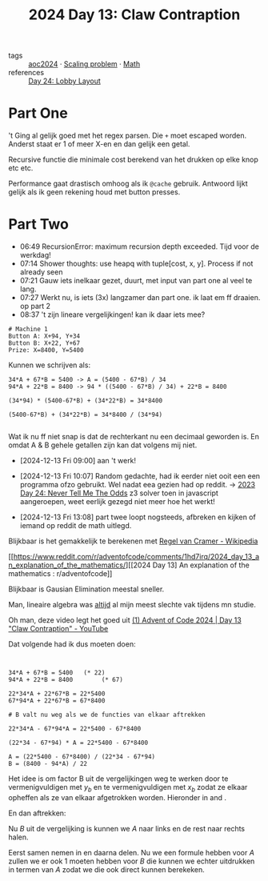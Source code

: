 :PROPERTIES:
:ID:       29184068-f34b-4e3b-8455-0563d844f322
:END:
#+title: 2024 Day 13: Claw Contraption
#+filetags: :python:
- tags :: [[id:212a04da-2f2f-42a8-aac3-6cc62a805688][aoc2024]] · [[id:28998a92-8554-4fb0-9bfa-ee6265ff6258][Scaling problem]] · [[id:c24f193e-a83b-4253-aba8-d5bef70a96c9][Math]]
- references :: [[id:74f224fe-09fc-43b2-b84d-edccd2609af7][Day 24: Lobby Layout]]

* Part One


't Ging al gelijk goed met het regex parsen.
Die ~+~ moet escaped worden. Anderst staat er 1 of meer X-en en dan gelijk een getal.

Recursive functie die minimale cost berekend van het drukken op elke knop etc etc.

Performance gaat drastisch omhoog als ik ~@cache~ gebruik.
Antwoord lijkt gelijk als ik geen rekening houd met button presses.

* Part Two

- 06:49 RecursionError: maximum recursion depth exceeded. Tijd voor de werkdag!
- 07:14 Shower thoughts: use heapq with tuple[cost, x, y]. Process if not already seen
- 07:21 Gauw iets inelkaar gezet, duurt, met input van part one al veel te lang.
- 07:27 Werkt nu, is iets (3x) langzamer dan part one. ik laat em ff draaien. op part 2
- 08:37 't zijn lineare vergelijkingen! kan ik daar iets mee?


#+begin_src
# Machine 1
Button A: X+94, Y+34
Button B: X+22, Y+67
Prize: X=8400, Y=5400
#+end_src

Kunnen we schrijven als:

#+begin_src
34*A + 67*B = 5400 -> A = (5400 - 67*B) / 34
94*A + 22*B = 8400 -> 94 * ((5400 - 67*B) / 34) + 22*B = 8400

(34*94) * (5400-67*B) + (34*22*B) = 34*8400

(5400-67*B) + (34*22*B) = 34*8400 / (34*94)

#+end_src

Wat ik nu ff niet snap is dat de rechterkant nu een decimaal geworden is. En
omdat A & B gehele getallen zijn kan dat volgens mij niet.

- [2024-12-13 Fri 09:00] aan 't werk!

- [2024-12-13 Fri 10:07] Random gedachte, had ik eerder niet ooit een een programma ofzo gebruikt.  Wel nadat eea gezien had op reddit.
  -> [[id:97478f21-653e-44cd-8de8-c013fab66f81][2023 Day 24: Never Tell Me The Odds]] z3 solver
  toen in javascript aangeroepen, weet eerlijk gezegd niet meer hoe het werkt!

- [2024-12-13 Fri 13:08] part twee loopt nogsteeds, afbreken en kijken of iemand op reddit de math uitlegd.

Blijkbaar is het gemakkelijk te berekenen met [[https://nl.wikipedia.org/wiki/Regel_van_Cramer][Regel van Cramer - Wikipedia]]

[[https://www.reddit.com/r/adventofcode/comments/1hd7irq/2024_day_13_an_explanation_of_the_mathematics/][[2024 Day 13] An explanation of the mathematics : r/adventofcode]]


Blijkbaar is Gausian Elimination meestal sneller.

Man, lineaire algebra was _altijd_ al mijn meest slechte vak tijdens mn studie.


Oh man, deze video legt het goed uit [[https://www.youtube.com/watch?v=-5J-DAsWuJc][(1) Advent of Code 2024 | Day 13 "Claw Contraption" - YouTube]]


Dat volgende had ik dus moeten doen:

#+begin_src


34*A + 67*B = 5400   (* 22)
94*A + 22*B = 8400        (* 67)

22*34*A + 22*67*B = 22*5400
67*94*A + 22*67*B = 67*8400

# B valt nu weg als we de functies van elkaar aftrekken

22*34*A - 67*94*A = 22*5400 - 67*8400

(22*34 - 67*94) * A = 22*5400 - 67*8400

A = (22*5400 - 67*8400) / (22*34 - 67*94)
B = (8400 - 94*A) / 22
#+end_src

\begin{align}
x_a A + x_b B = x_p \label{eq:X} \\
y_a A + y_b B = y_p \label{eq:Y} \\
\end{align}

Het idee is om factor B uit de vergelijkingen weg te werken door \ref{eq:X} te vermenigvuldigen met \(y_b\) en \ref{eq:Y} te vermenigvuldigen met \(x_b\) zodat ze elkaar opheffen als ze van elkaar afgetrokken worden. Hieronder in \ref{eq:mul_yb} and \ref{eq:mul_xb}.

\begin{align}
y_b x_a A + y_b x_b B = y_b x_p \label{eq:mul_yb} \\
x_b y_a A + x_b y_b B = x_b y_p \label{eq:mul_xb} \\
\end{align}

En dan aftrekken:

\begin{align}
y_b x_a A  - x_b y_a A  = y_b x_p - x_b y_p
\end{align}

Nu \(B\) uit de vergelijking is kunnen we \(A\) naar links en de rest naar rechts halen.

\begin{align}
(y_b x_a - x_b y_a) A  = y_b x_p - x_b y_p
\end{align}
\begin{align}
A = \frac{y_b x_p - x_b y_p}{y_b x_a - x_b y_a} \label{eq:A}
\end{align}

Eerst samen nemen in en daarna delen.
Nu we een formule hebben voor \(A\) zullen we er ook 1 moeten hebben voor \(B\) die kunnen we echter uitdrukken in termen van \(A\) zodat we die ook direct kunnen berekeken.

\begin{align}
x_a A + x_b B = x_p \\
x_b B = x_p - x_a A \\
B = \frac{x_p - x_a A}{x_b} \\
\end{align}

